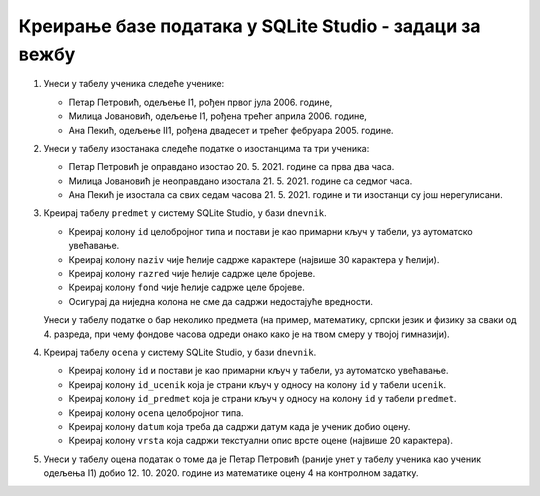 .. -*- mode: rst -*-

Креирање базе података у SQLite Studio - задаци за вежбу
........................................................

1. Унеси у табелу ученика следеће ученике:

   - Петар Петровић, одељење I1, рођен првог јула 2006. године,
   - Милица Јовановић, одељење I1, рођена трећег априла 2006. године,
   - Ана Пекић, одељење II1, рођена двадесет и трећег фебруара 2005. године.

2. Унеси у табелу изостанака следеће податке о изостанцима та три ученика:

   - Петар Петровић је оправдано изостао 20. 5. 2021. године са прва
     два часа.
   - Милица Јовановић је неоправдано изостала 21. 5. 2021. године са
     седмог часа.
   - Ана Пекић је изостала са свих седам часова 21. 5. 2021. године и
     ти изостанци су још нерегулисани.
     
3. Креирај табелу ``predmet`` у систему SQLite Studio, у бази
   ``dnevnik``.
   
   - Креирај колону ``id`` целобројног типа и постави је као примарни
     кључ у табели, уз аутоматско увећавање.
   - Креирај колону ``naziv`` чије ћелије садрже карактере (највише 30
     карактера у ћелији).
   - Креирај колону ``razred`` чије ћелије садрже целе бројеве.
   - Креирај колону ``fond`` чије ћелије садрже целе бројеве.
   - Осигурај да ниједна колона не сме да садржи недостајуће
     вредности.

   Унеси у табелу податке о бар неколико предмета (на пример,
   математику, српски језик и физику за сваки од 4. разреда, при чему
   фондове часова одреди онако како је на твом смеру у твојој
   гимназији).
     
4. Креирај табелу ``ocena`` у систему SQLite Studio, у бази
   ``dnevnik``.

   - Креирај колону ``id`` и постави је као примарни кључ у табели, уз
     аутоматско увећавање.
   - Креирај колону ``id_ucenik`` која је страни кључ у односу на
     колону ``id`` у табели ``ucenik``.
   - Креирај колону ``id_predmet`` која је страни кључ у односу на
     колону ``id`` у табели ``predmet``.
   - Креирај колону ``ocena`` целобројног типа.
   - Креирај колону ``datum`` која треба да садржи датум када је
     ученик добио оцену.
   - Креирај колону ``vrsta`` која садржи текстуални опис врсте оцене
     (највише 20 карактера).

5. Унеси у табелу оцена податак о томе да је Петар Петровић (раније
   унет у табелу ученика као ученик одељења I1)
   добио 12. 10. 2020. године из математике оцену 4 на контролном
   задатку.
